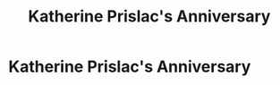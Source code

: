 #+title: Katherine Prislac's Anniversary
#+filetags: :gcal:

* Katherine Prislac's Anniversary
  SCHEDULED: <2025-11-17 00:00>
  :PROPERTIES:
  :GCAL_ID: _b194ija38562qd9n64o3idhl6coiqc9n6crj8d9n6srj2b9i64qj6c9j74_20251117
  :CALENDAR_ID: primary
  :GCAL_UPDATED: 2023-01-11T18:31:19.999Z
  :RECURRING_EVENT_ID: _b194ija38562qd9n64o3idhl6coiqc9n6crj8d9n6srj2b9i64qj6c9j74
  :END:

